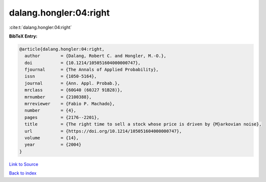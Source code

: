 dalang.hongler:04:right
=======================

:cite:t:`dalang.hongler:04:right`

**BibTeX Entry:**

.. code-block:: bibtex

   @article{dalang.hongler:04:right,
     author        = {Dalang, Robert C. and Hongler, M.-O.},
     doi           = {10.1214/105051604000000747},
     fjournal      = {The Annals of Applied Probability},
     issn          = {1050-5164},
     journal       = {Ann. Appl. Probab.},
     mrclass       = {60G40 (60J27 91B28)},
     mrnumber      = {2100388},
     mrreviewer    = {Fabio P. Machado},
     number        = {4},
     pages         = {2176--2201},
     title         = {The right time to sell a stock whose price is driven by {M}arkovian noise},
     url           = {https://doi.org/10.1214/105051604000000747},
     volume        = {14},
     year          = {2004}
   }

`Link to Source <https://doi.org/10.1214/105051604000000747},>`_


`Back to index <../By-Cite-Keys.html>`_
